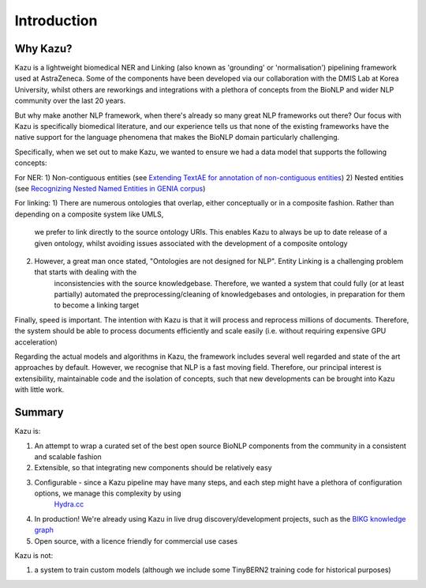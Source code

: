 Introduction
==========

Why Kazu?
------------

Kazu is a lightweight biomedical NER and Linking (also known as 'grounding' or 'normalisation') pipelining framework used at AstraZeneca. Some of the components have been
developed via our collaboration with the DMIS Lab at Korea University, whilst others are reworkings and integrations with a plethora of concepts from the BioNLP and wider
NLP community over the last 20 years.

But why make another NLP framework, when there's already so many great NLP frameworks out there? Our focus with Kazu is specifically biomedical literature, and our
experience tells us that none of the existing frameworks have the native support for the language phenomena that makes the BioNLP domain particularly challenging.

Specifically, when we set out to make Kazu, we wanted to ensure we had a data model that supports the following concepts:

For NER:
1) Non-contiguous entities (see `Extending TextAE for annotation of non-contiguous entities <https://www.ncbi.nlm.nih.gov/pmc/articles/PMC7362949/>`_)
2) Nested entities (see `Recognizing Nested Named Entities in GENIA corpus <https://aclanthology.org/W06-3318.pdf>`_)

For linking:
1) There are numerous ontologies that overlap, either conceptually or in a composite fashion. Rather than depending on a composite system like UMLS,
    we prefer to link directly to the source ontology URIs. This enables Kazu to always be up to date release of a given ontology, whilst avoiding issues
    associated with the development of a composite ontology
2) However, a great man once stated, "Ontologies are not designed for NLP". Entity Linking is a challenging problem that starts with dealing with the
    inconsistencies with the source knowledgebase. Therefore, we wanted a system that could fully (or at least partially) automated the preprocessing/cleaning of
    knowledgebases and ontologies, in preparation for them to become a linking target

Finally, speed is important. The intention with Kazu is that it will process and reprocess millions of documents. Therefore, the system should be able to
process documents efficiently and scale easily (i.e. without requiring expensive GPU acceleration)

Regarding the actual models and algorithms in Kazu, the framework includes several well regarded and state of the art approaches by
default. However, we recognise that NLP is a fast moving field. Therefore, our principal interest is extensibility, maintainable code and the isolation of
concepts, such that new developments can be brought into Kazu with little work.

Summary
--------

Kazu is:

1) An attempt to wrap a curated set of the best open source BioNLP components from the community in a consistent and scalable fashion
2) Extensible, so that integrating new components should be relatively easy
3) Configurable - since a Kazu pipeline may have many steps, and each step might have a plethora of configuration options, we manage this complexity by using
    `Hydra.cc <https://hydra.cc/docs/intro/>`_
4) In production! We're already using Kazu in live drug discovery/development projects, such as the `BIKG knowledge graph <https://www.biorxiv.org/content/10.1101/2021.10.28.466262v1.full>`_
5) Open source, with a licence friendly for commercial use cases

Kazu is not:

1) a system to train custom models (although we include some TinyBERN2 training code for historical purposes)
